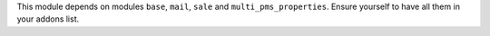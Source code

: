 This module depends on modules ``base``, ``mail``, ``sale`` and ``multi_pms_properties``.
Ensure yourself to have all them in your addons list.
